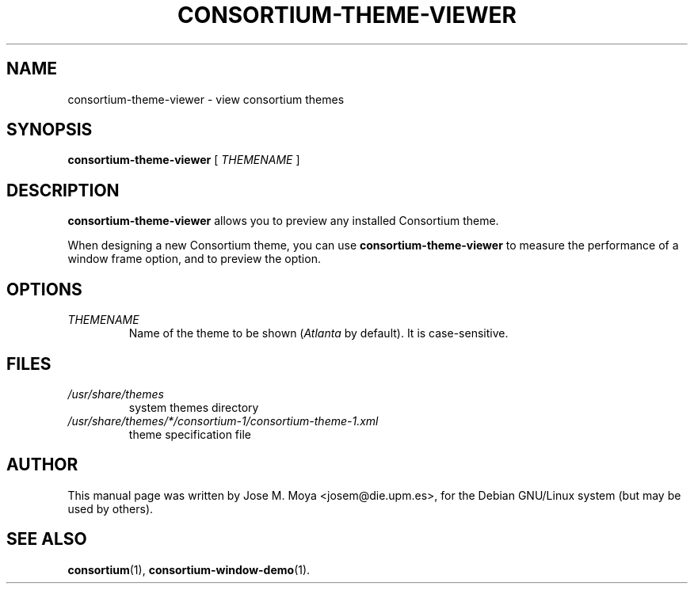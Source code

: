 .\" In .TH, FOO should be all caps, SECTION should be 1-8, maybe w/ subsection
.\" other parms are allowed: see man(7), man(1)
.\"
.\" Based on template provided by Tom Christiansen <tchrist@jhereg.perl.com>.
.\" 
.TH CONSORTIUM-THEME-VIEWER 1 "1 June 2004" 
.SH NAME
consortium-theme-viewer \- view consortium themes
.SH SYNOPSIS
.B consortium-theme-viewer
[
.I THEMENAME
]
.SH DESCRIPTION
.\" Putting a newline after each sentence can generate better output.
.B consortium-theme-viewer
allows you to preview any installed Consortium theme.
.PP
When designing a new Consortium theme, you can use
.B consortium-theme-viewer
to measure the performance of a window frame option, and to preview
the option.
.SH OPTIONS
.TP
.I THEMENAME
Name of the theme to be shown (\fIAtlanta\fR by default).
It is case-sensitive.
.SH FILES
.br
.nf
.TP
.I /usr/share/themes
system themes directory
.TP
.I /usr/share/themes/*/consortium-1/consortium-theme-1.xml
theme specification file
.SH AUTHOR
This manual page was written by Jose M. Moya <josem@die.upm.es>, for
the Debian  GNU/Linux system (but may be used by others).
.SH "SEE ALSO"
.\" Always quote multiple words for .SH
.BR consortium (1),
.BR consortium-window-demo (1).
